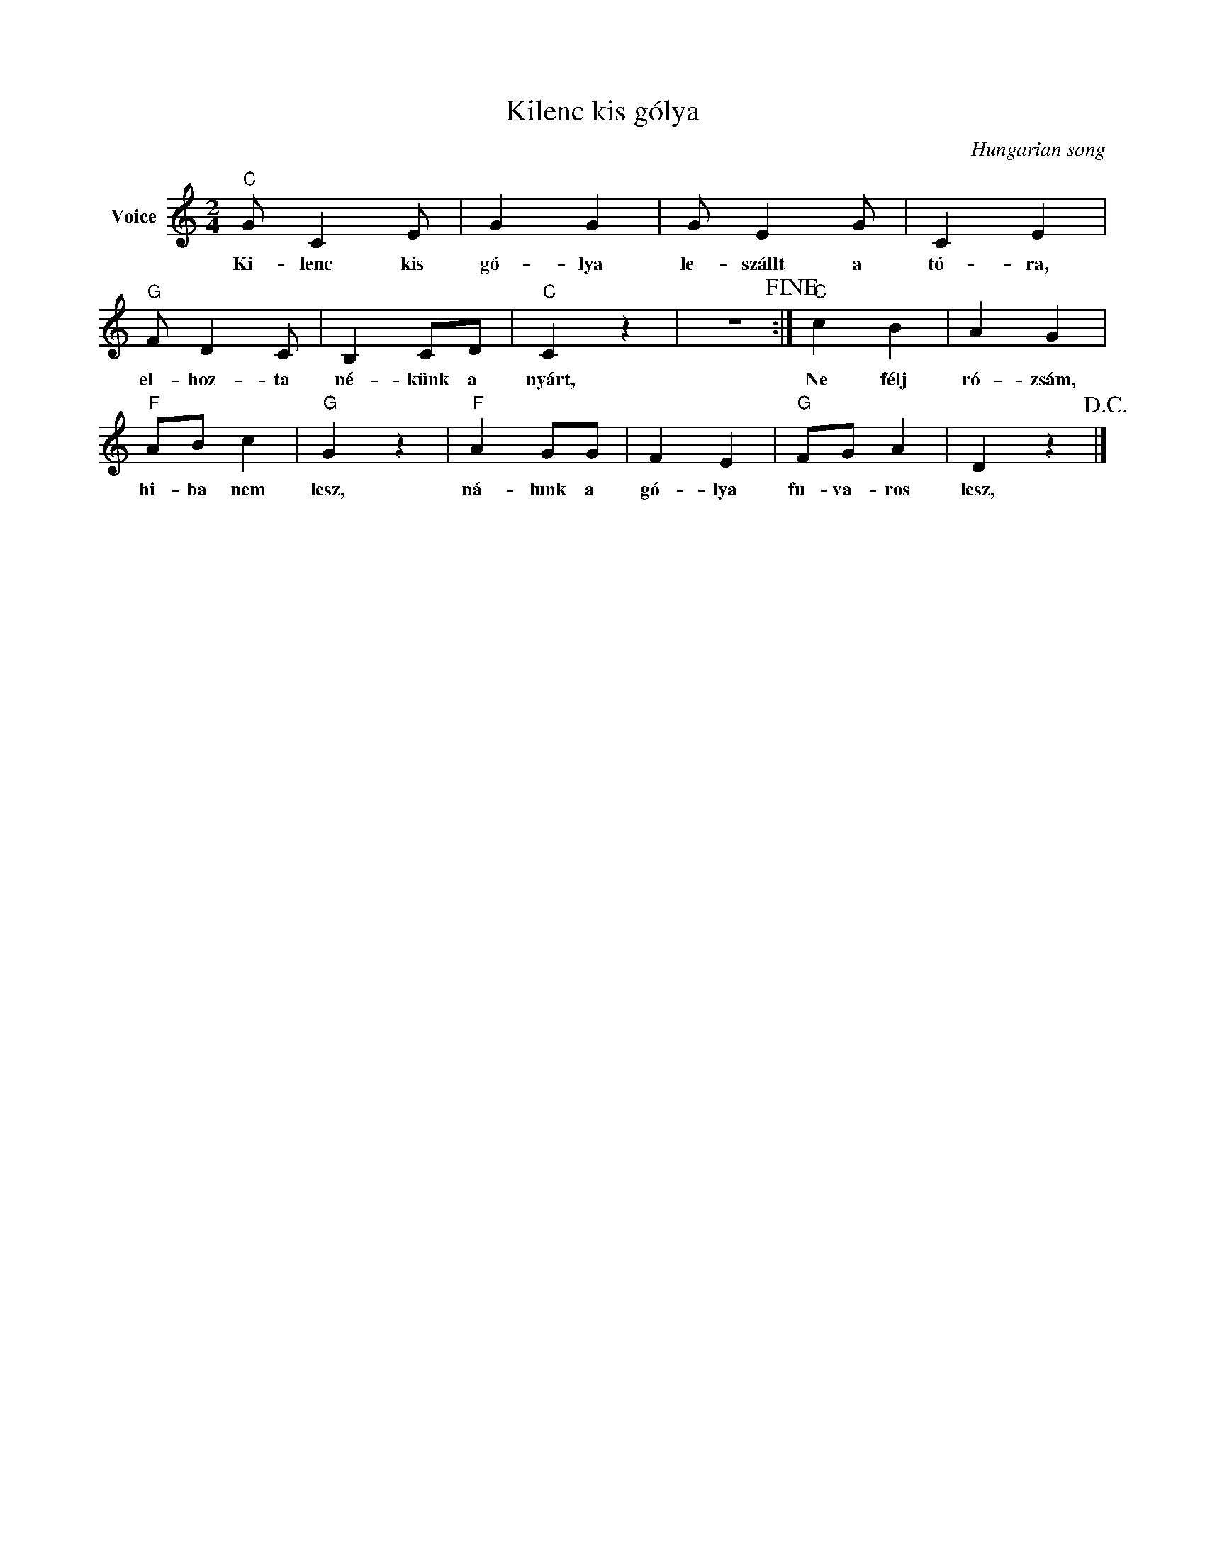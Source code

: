 X:1
T:Kilenc kis gólya
C:Hungarian song
Z:Public Domain
L:1/4
M:2/4
K:C
V:1 treble nm="Voice"
%%MIDI program 52
V:1
"C" G/ C E/ | G G | G/ E G/ | C E |"G" F/ D C/ | B, C/D/ |"C" C z | z2!fine! :|"C" c B | A G | %10
w: Ki- lenc kis|gó- lya|le- szállt a|tó- ra,|el- hoz- ta|né- künk a|nyárt,||Ne félj|ró- zsám,|
"F" A/B/ c |"G" G z |"F" A G/G/ | F E |"G" F/G/ A | D z!D.C.! |] %16
w: hi- ba nem|lesz,|ná- lunk a|gó- lya|fu- va- ros|lesz,|

